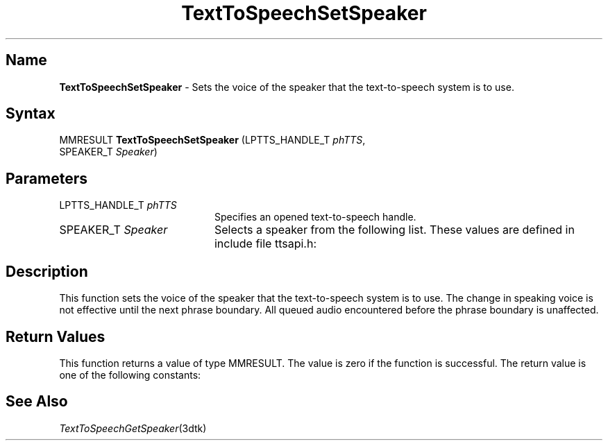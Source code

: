 .\"
.\" @DEC_COPYRIGHT@
.\"
.\"
.\" HISTORY
.\" Revision 1.1.2.3  1996/02/15  22:52:47  Krishna_Mangipudi
.\" 	Added Synopsis
.\" 	[1996/02/15  22:34:31  Krishna_Mangipudi]
.\"
.\" Revision 1.1.2.2  1996/02/15  20:11:48  Krishna_Mangipudi
.\" 	Moved to man3
.\" 	[1996/02/15  20:05:56  Krishna_Mangipudi]
.\"
.\" $EndLog$
.\"
.TH "TextToSpeechSetSpeaker" 3dtk "" "" "" "DECtalk" ""
.SH Name
.PP
\fBTextToSpeechSetSpeaker\fP \-
Sets the voice of the speaker that the text-to-speech system is to use.
.SH Syntax
.EX
MMRESULT \fBTextToSpeechSetSpeaker\fP (LPTTS_HANDLE_T \fIphTTS\fP,
                                SPEAKER_T \fISpeaker\fP)
.EE
.SH Parameters
.IP "LPTTS_HANDLE_T \fIphTTS\fP" 20
Specifies an opened text-to-speech handle.
.IP "SPEAKER_T \fISpeaker\fP" 20
Selects a speaker from the following
list. These values are defined in include file ttsapi.h:
.PP
.TS
tab(@);
lfR lw(4i)fR .
.sp 4p
Speaker@Description
.sp 6p
PAUL
@T{
Default (male) voice
T}
.sp
HARRY
@T{
Full male voice
T}
.sp
FRANK
@T{
Aged male voice
T}
.sp
DENNIS
@T{
Male voice
T}
.sp
BETTY
@T{
Full female voice
T}
.sp
URSULA
@T{
Aged female voice
T}
.sp
WENDY
@T{
Whispering female voice
T}
.sp
RITA
@T{
Female voice
T}
.sp
KIT
@T{
Child's voice
T}
.sp
.TE
.PP
.SH Description
.PP
This function sets the voice of the speaker that the text-to-speech system
is to use.
The change in speaking voice is not effective until the next
phrase boundary. All queued audio encountered before the phrase
boundary is unaffected.
.SH Return Values
.PP
This function returns a value of type MMRESULT. The value is zero
if the function is successful. The return value is one of the
following constants:
.PP
.TS
tab(@);
lfR lw(4i)fR .
.sp 4p
Constant@Description
.sp 6p
MMSYSERR_NOERROR
@T{
Normal successful completion (zero).
T}
.sp
MMSYSERR_INVALPARAM
@T{
An invalid parameter was passed.
T}
.sp
MMSYSERR_INVALHANDLE
@T{
The text-to-speech handle was invalid.
T}
.sp
.TE
.PP
.SH See Also
.PP
\fITextToSpeechGetSpeaker\fP(3dtk)
